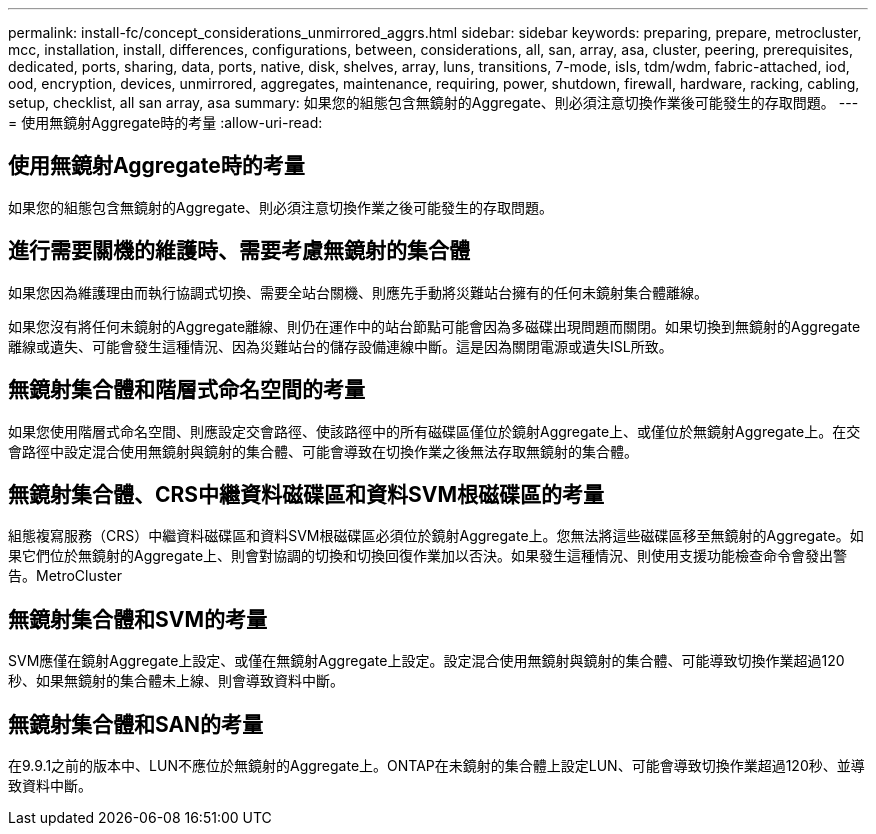 ---
permalink: install-fc/concept_considerations_unmirrored_aggrs.html 
sidebar: sidebar 
keywords: preparing, prepare, metrocluster, mcc, installation, install, differences, configurations, between, considerations, all, san, array, asa, cluster, peering, prerequisites, dedicated, ports, sharing, data, ports, native, disk, shelves, array, luns, transitions, 7-mode, isls, tdm/wdm, fabric-attached, iod, ood, encryption, devices, unmirrored, aggregates, maintenance, requiring, power, shutdown, firewall, hardware, racking, cabling, setup, checklist, all san array, asa 
summary: 如果您的組態包含無鏡射的Aggregate、則必須注意切換作業後可能發生的存取問題。 
---
= 使用無鏡射Aggregate時的考量
:allow-uri-read: 




== 使用無鏡射Aggregate時的考量

如果您的組態包含無鏡射的Aggregate、則必須注意切換作業之後可能發生的存取問題。



== 進行需要關機的維護時、需要考慮無鏡射的集合體

如果您因為維護理由而執行協調式切換、需要全站台關機、則應先手動將災難站台擁有的任何未鏡射集合體離線。

如果您沒有將任何未鏡射的Aggregate離線、則仍在運作中的站台節點可能會因為多磁碟出現問題而關閉。如果切換到無鏡射的Aggregate離線或遺失、可能會發生這種情況、因為災難站台的儲存設備連線中斷。這是因為關閉電源或遺失ISL所致。



== 無鏡射集合體和階層式命名空間的考量

如果您使用階層式命名空間、則應設定交會路徑、使該路徑中的所有磁碟區僅位於鏡射Aggregate上、或僅位於無鏡射Aggregate上。在交會路徑中設定混合使用無鏡射與鏡射的集合體、可能會導致在切換作業之後無法存取無鏡射的集合體。



== 無鏡射集合體、CRS中繼資料磁碟區和資料SVM根磁碟區的考量

組態複寫服務（CRS）中繼資料磁碟區和資料SVM根磁碟區必須位於鏡射Aggregate上。您無法將這些磁碟區移至無鏡射的Aggregate。如果它們位於無鏡射的Aggregate上、則會對協調的切換和切換回復作業加以否決。如果發生這種情況、則使用支援功能檢查命令會發出警告。MetroCluster



== 無鏡射集合體和SVM的考量

SVM應僅在鏡射Aggregate上設定、或僅在無鏡射Aggregate上設定。設定混合使用無鏡射與鏡射的集合體、可能導致切換作業超過120秒、如果無鏡射的集合體未上線、則會導致資料中斷。



== 無鏡射集合體和SAN的考量

在9.9.1之前的版本中、LUN不應位於無鏡射的Aggregate上。ONTAP在未鏡射的集合體上設定LUN、可能會導致切換作業超過120秒、並導致資料中斷。
